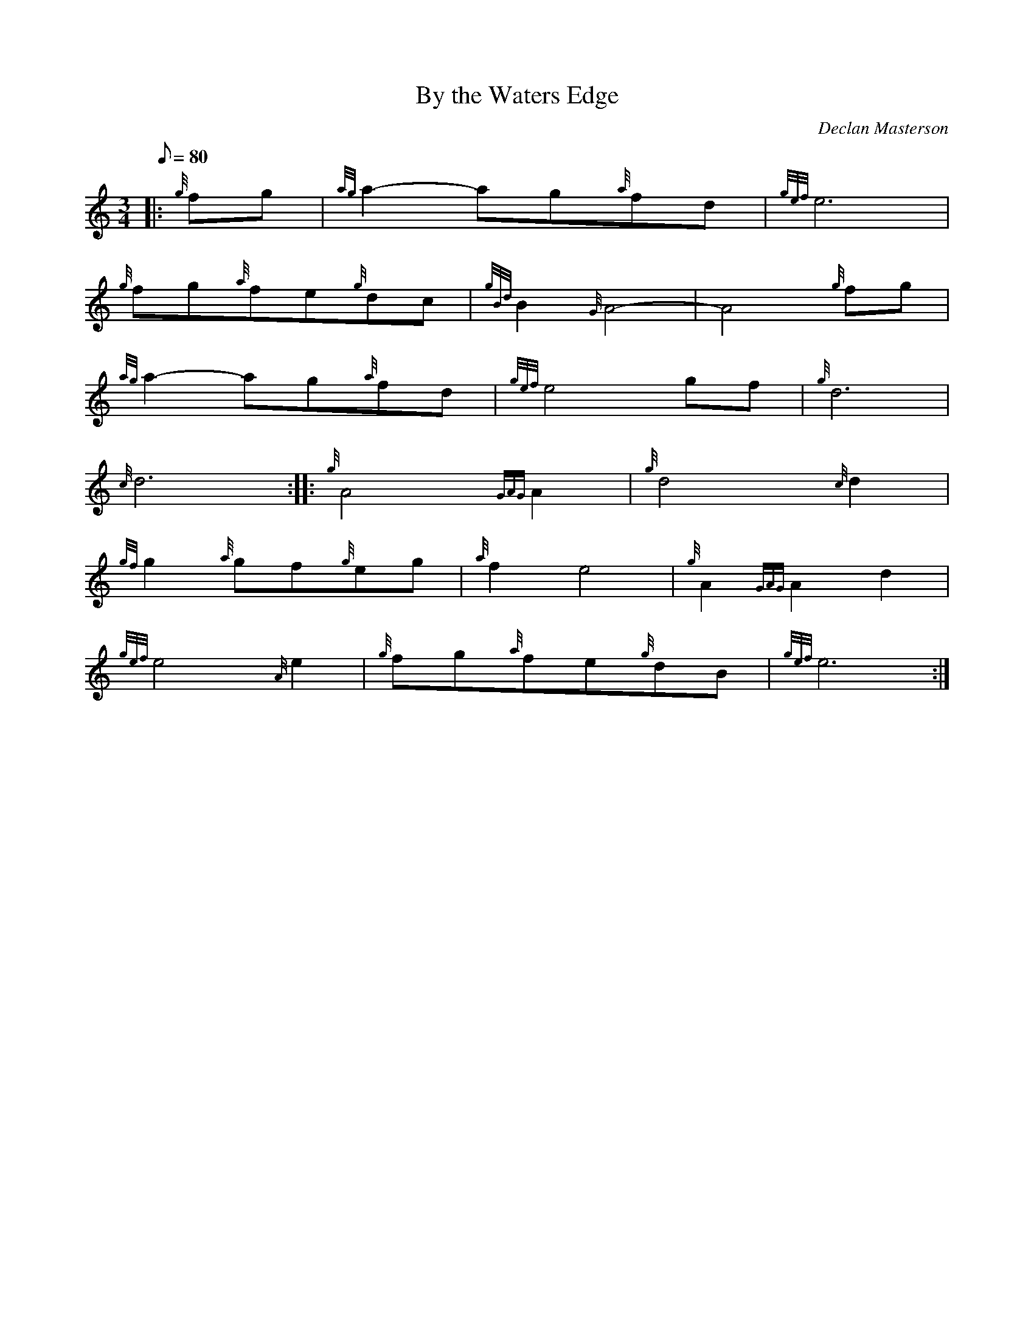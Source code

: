 X:1
T:By the Waters Edge
M:3/4
L:1/8
Q:80
C:Declan Masterson
S:Slow Air
K:HP
|: {g}fg|
{ag}a2-ag{a}fd|
{gef}e6|  !
{g}fg{a}fe{g}dc|
{gBd}B2{G}A4-|
A4{g}fg|  !
{ag}a2-ag{a}fd|
{gef}e4gf|
{g}d6|  !
{c}d6:| |:
{g}A4{GAG}A2|
{g}d4{c}d2|  !
{gf}g2{a}gf{g}eg|
{a}f2e4|
{g}A2{GAG}A2d2|  !
{gef}e4{A}e2|
{g}fg{a}fe{g}dB|
{gef}e6:|  !

